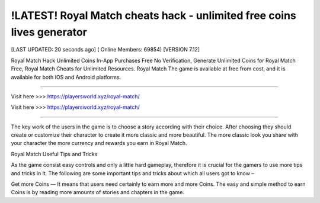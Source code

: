 !LATEST! Royal Match cheats hack - unlimited free coins lives generator
~~~~~~~~~~~~
[LAST UPDATED: 20 seconds ago] ( Online Members: 69854) [VERSION 7.12]

Royal Match Hack Unlimited Coins In-App Purchases Free No Verification, Generate Unlimited Coins for Royal Match Free, Royal Match Cheats for Unlimited Resources. Royal Match The game is available at free from cost, and it is available for both IOS and Android platforms.

------------------------------------

Visit here  >>> https://playersworld.xyz/royal-match/

Visit here  >>> https://playersworld.xyz/royal-match/

-----------------------------------

The key work of the users in the game is to choose a story according with their choice. After choosing they should create or customize their character to create it more classic and more beautiful. The more classic look you share with your character the more currency and rewards you earn in Royal Match.

Royal Match Useful Tips and Tricks



As the game consist easy controls and only a little hard gameplay, therefore it is crucial for the gamers to use more tips and tricks in it. The following are some important tips and tricks about which all users got to know –

Get more Coins — It means that users need certainly to earn more and more Coins. The easy and simple method to earn Coins is by reading more amounts of stories and chapters in the game.
